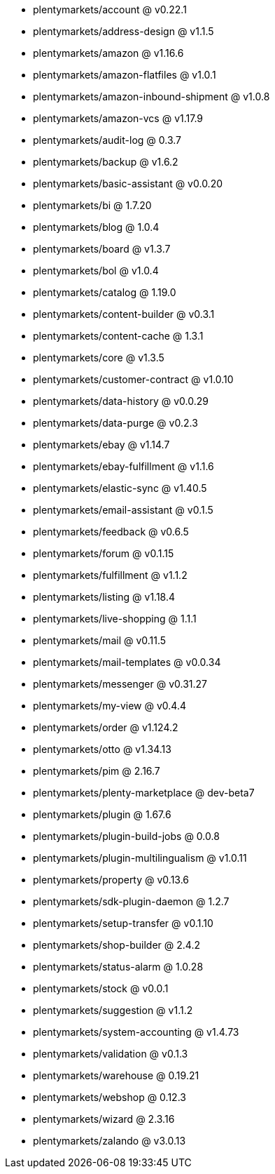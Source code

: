 * plentymarkets/account @ v0.22.1
* plentymarkets/address-design @ v1.1.5
* plentymarkets/amazon @ v1.16.6
* plentymarkets/amazon-flatfiles @ v1.0.1
* plentymarkets/amazon-inbound-shipment @ v1.0.8
* plentymarkets/amazon-vcs @ v1.17.9
* plentymarkets/audit-log @ 0.3.7
* plentymarkets/backup @ v1.6.2
* plentymarkets/basic-assistant @ v0.0.20
* plentymarkets/bi @ 1.7.20
* plentymarkets/blog @ 1.0.4
* plentymarkets/board @ v1.3.7
* plentymarkets/bol @ v1.0.4
* plentymarkets/catalog @ 1.19.0
* plentymarkets/content-builder @ v0.3.1
* plentymarkets/content-cache @ 1.3.1
* plentymarkets/core @ v1.3.5
* plentymarkets/customer-contract @ v1.0.10
* plentymarkets/data-history @ v0.0.29
* plentymarkets/data-purge @ v0.2.3
* plentymarkets/ebay @ v1.14.7
* plentymarkets/ebay-fulfillment @ v1.1.6
* plentymarkets/elastic-sync @ v1.40.5
* plentymarkets/email-assistant @ v0.1.5
* plentymarkets/feedback @ v0.6.5
* plentymarkets/forum @ v0.1.15
* plentymarkets/fulfillment @ v1.1.2
* plentymarkets/listing @ v1.18.4
* plentymarkets/live-shopping @ 1.1.1
* plentymarkets/mail @ v0.11.5
* plentymarkets/mail-templates @ v0.0.34
* plentymarkets/messenger @ v0.31.27
* plentymarkets/my-view @ v0.4.4
* plentymarkets/order @ v1.124.2
* plentymarkets/otto @ v1.34.13
* plentymarkets/pim @ 2.16.7
* plentymarkets/plenty-marketplace @ dev-beta7
* plentymarkets/plugin @ 1.67.6
* plentymarkets/plugin-build-jobs @ 0.0.8
* plentymarkets/plugin-multilingualism @ v1.0.11
* plentymarkets/property @ v0.13.6
* plentymarkets/sdk-plugin-daemon @ 1.2.7
* plentymarkets/setup-transfer @ v0.1.10
* plentymarkets/shop-builder @ 2.4.2
* plentymarkets/status-alarm @ 1.0.28
* plentymarkets/stock @ v0.0.1
* plentymarkets/suggestion @ v1.1.2
* plentymarkets/system-accounting @ v1.4.73
* plentymarkets/validation @ v0.1.3
* plentymarkets/warehouse @ 0.19.21
* plentymarkets/webshop @ 0.12.3
* plentymarkets/wizard @ 2.3.16
* plentymarkets/zalando @ v3.0.13
